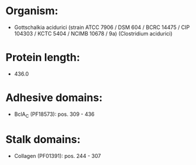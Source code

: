 * Organism:
- Gottschalkia acidurici (strain ATCC 7906 / DSM 604 / BCRC 14475 / CIP 104303 / KCTC 5404 / NCIMB 10678 / 9a) (Clostridium acidurici)
* Protein length:
- 436.0
* Adhesive domains:
- BclA_C (PF18573): pos. 309 - 436
* Stalk domains:
- Collagen (PF01391): pos. 244 - 307

